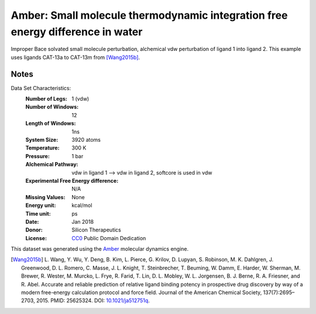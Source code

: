 Amber: Small molecule thermodynamic integration free energy difference in water
===============================================================================

Improper Bace solvated small molecule perturbation, alchemical vdw perturbation of ligand 1 into ligand
2. This example uses ligands CAT-13a to CAT-13m from [Wang2015b]_.


Notes
-----
Data Set Characteristics:
    :Number of Legs: 1 (vdw)
    :Number of Windows: 12
    :Length of Windows: 1ns
    :System Size: 3920 atoms
    :Temperature: 300 K
    :Pressure: 1 bar
    :Alchemical Pathway: vdw in ligand 1 --> vdw in ligand 2, softcore is used in vdw
    :Experimental Free Energy difference: N/A
    :Missing Values: None
    :Energy unit: kcal/mol
    :Time unit: ps		     
    :Date: Jan 2018
    :Donor: Silicon Therapeutics 
    :License: `CC0 <https://creativecommons.org/publicdomain/zero/1.0/>`_
              Public Domain Dedication

This dataset was generated using the `Amber <http://www.ambermd.org/>`_
molecular dynamics engine.
	      

.. [Wang2015b] L. Wang, Y. Wu, Y. Deng, B. Kim, L. Pierce, G. Krilov, D. Lupyan, S. Robinson, M. K. Dahlgren, J. Greenwood, D. L. Romero, C. Masse, J. L. Knight, T. Steinbrecher, T. Beuming, W. Damm, E. Harder, W. Sherman, M. Brewer, R. Wester, M. Murcko, L. Frye, R. Farid, T. Lin, D. L. Mobley, W. L. Jorgensen, B. J. Berne, R. A. Friesner,
	      and R. Abel. Accurate and reliable prediction of
              relative ligand binding potency in prospective drug
              discovery by way of a modern free-energy calculation
              protocol and force field. Journal of the American
              Chemical Society,
              137(7):2695–2703, 2015. PMID: 25625324. DOI:
	      `10.1021/ja512751q <https://doi.org/10.1021/ja512751q>`_.
